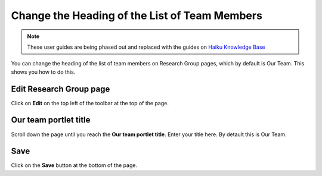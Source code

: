 
Change the Heading of the List of Team Members
======================================================================================================

.. note:: These user guides are being phased out and replaced with the guides on `Haiku Knowledge Base <https://fry-it.atlassian.net/wiki/display/HKB/Haiku+Knowledge+Base>`_


You can change the heading of the list of team members on Research Group pages, which by default is Our Team. This shows you how to do this.  	

Edit Research Group page
-------------------------------------------------------------------------------------------

.. image:: images/Change_the_Heading_of_the_List_of_Team_Members/media_1412333584418.png
   :align: center
   

Click on **Edit** on the top left of the toolbar at the top of the page. 


Our team portlet title
-------------------------------------------------------------------------------------------

.. image:: images/Change_the_Heading_of_the_List_of_Team_Members/media_1412333719284.png
   :align: center
   

Scroll down the page until you reach the **Our team portlet title**. Enter your title here. By detault this is Our Team.


Save
-------------------------------------------------------------------------------------------

.. image:: images/Change_the_Heading_of_the_List_of_Team_Members/media_1412333737841.png
   :align: center
   

Click on the **Save** button at the bottom of the page. 


